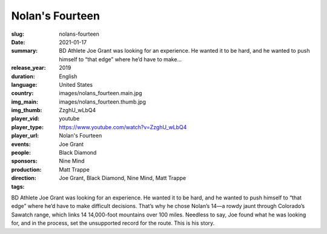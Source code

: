 Nolan's Fourteen
################

:slug: nolans-fourteen
:date: 2021-01-17
:summary: BD Athlete Joe Grant was looking for an experience. He wanted it to be hard, and he wanted to push himself to “that edge” where he’d have to make...
:release_year: 2019
:duration: 
:language: English
:country: United States
:img_main: images/nolans_fourteen.main.jpg
:img_thumb: images/nolans_fourteen.thumb.jpg
:player_vid: ZzghU_wLbQ4
:player_type: youtube
:player_url: https://www.youtube.com/watch?v=ZzghU_wLbQ4
:events: Nolan's Fourteen
:people: Joe Grant
:sponsors: Black Diamond
:production: Nine Mind
:direction: Matt Trappe
:tags: Joe Grant, Black Diamond, Nine Mind, Matt Trappe

BD Athlete Joe Grant was looking for an experience. He wanted it to be hard, and he wanted to push himself to “that edge” where he’d have to make difficult decisions. That’s why he chose Nolan’s 14—a rowdy jaunt through Colorado’s Sawatch range, which links 14 14,000-foot mountains over 100 miles. Needless to say, Joe found what he was looking for, and in the process, set the unsupported record for the route. This is his story.
